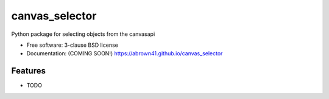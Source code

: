 ===============
canvas_selector
===============

Python package for selecting objects from the canvasapi

* Free software: 3-clause BSD license
* Documentation: (COMING SOON!) https://abrown41.github.io/canvas_selector

Features
--------

* TODO
